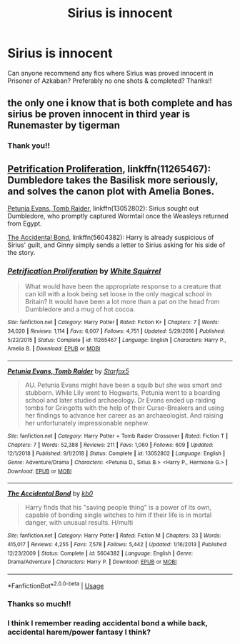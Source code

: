 #+TITLE: Sirius is innocent

* Sirius is innocent
:PROPERTIES:
:Author: pollypckets
:Score: 4
:DateUnix: 1580941528.0
:DateShort: 2020-Feb-06
:END:
Can anyone recommend any fics where Sirius was proved innocent in Prisoner of Azkaban? Preferably no one shots & completed? Thanks!!


** the only one i know that is both complete and has sirius be proven innocent in third year is Runemaster by tigerman
:PROPERTIES:
:Author: Neriasa
:Score: 2
:DateUnix: 1580947402.0
:DateShort: 2020-Feb-06
:END:

*** Thank you!!
:PROPERTIES:
:Author: pollypckets
:Score: 1
:DateUnix: 1580957542.0
:DateShort: 2020-Feb-06
:END:


** [[https://www.fanfiction.net/s/11265467/1/Petrification-Proliferation][Petrification Proliferation]], linkffn(11265467): Dumbledore takes the Basilisk more seriously, and solves the canon plot with Amelia Bones.

[[https://www.fanfiction.net/s/13052802/1/Petunia-Evans-Tomb-Raider][Petunia Evans, Tomb Raider]], linkffn(13052802): Sirius sought out Dumbledore, who promptly captured Wormtail once the Weasleys returned from Egypt.

[[https://www.fanfiction.net/s/5604382/1/The-Accidental-Bond][The Accidental Bond]], linkffn(5604382): Harry is already suspicious of Sirius' guilt, and Ginny simply sends a letter to Sirius asking for his side of the story.
:PROPERTIES:
:Author: InquisitorCOC
:Score: 2
:DateUnix: 1580962731.0
:DateShort: 2020-Feb-06
:END:

*** [[https://www.fanfiction.net/s/11265467/1/][*/Petrification Proliferation/*]] by [[https://www.fanfiction.net/u/5339762/White-Squirrel][/White Squirrel/]]

#+begin_quote
  What would have been the appropriate response to a creature that can kill with a look being set loose in the only magical school in Britain? It would have been a lot more than a pat on the head from Dumbledore and a mug of hot cocoa.
#+end_quote

^{/Site/:} ^{fanfiction.net} ^{*|*} ^{/Category/:} ^{Harry} ^{Potter} ^{*|*} ^{/Rated/:} ^{Fiction} ^{K+} ^{*|*} ^{/Chapters/:} ^{7} ^{*|*} ^{/Words/:} ^{34,020} ^{*|*} ^{/Reviews/:} ^{1,114} ^{*|*} ^{/Favs/:} ^{6,007} ^{*|*} ^{/Follows/:} ^{4,751} ^{*|*} ^{/Updated/:} ^{5/29/2016} ^{*|*} ^{/Published/:} ^{5/22/2015} ^{*|*} ^{/Status/:} ^{Complete} ^{*|*} ^{/id/:} ^{11265467} ^{*|*} ^{/Language/:} ^{English} ^{*|*} ^{/Characters/:} ^{Harry} ^{P.,} ^{Amelia} ^{B.} ^{*|*} ^{/Download/:} ^{[[http://www.ff2ebook.com/old/ffn-bot/index.php?id=11265467&source=ff&filetype=epub][EPUB]]} ^{or} ^{[[http://www.ff2ebook.com/old/ffn-bot/index.php?id=11265467&source=ff&filetype=mobi][MOBI]]}

--------------

[[https://www.fanfiction.net/s/13052802/1/][*/Petunia Evans, Tomb Raider/*]] by [[https://www.fanfiction.net/u/2548648/Starfox5][/Starfox5/]]

#+begin_quote
  AU. Petunia Evans might have been a squib but she was smart and stubborn. While Lily went to Hogwarts, Petunia went to a boarding school and later studied archaeology. Dr Evans ended up raiding tombs for Gringotts with the help of their Curse-Breakers and using her findings to advance her career as an archaeologist. And raising her unfortunately impressionable nephew.
#+end_quote

^{/Site/:} ^{fanfiction.net} ^{*|*} ^{/Category/:} ^{Harry} ^{Potter} ^{+} ^{Tomb} ^{Raider} ^{Crossover} ^{*|*} ^{/Rated/:} ^{Fiction} ^{T} ^{*|*} ^{/Chapters/:} ^{7} ^{*|*} ^{/Words/:} ^{52,388} ^{*|*} ^{/Reviews/:} ^{211} ^{*|*} ^{/Favs/:} ^{1,060} ^{*|*} ^{/Follows/:} ^{609} ^{*|*} ^{/Updated/:} ^{12/1/2018} ^{*|*} ^{/Published/:} ^{9/1/2018} ^{*|*} ^{/Status/:} ^{Complete} ^{*|*} ^{/id/:} ^{13052802} ^{*|*} ^{/Language/:} ^{English} ^{*|*} ^{/Genre/:} ^{Adventure/Drama} ^{*|*} ^{/Characters/:} ^{<Petunia} ^{D.,} ^{Sirius} ^{B.>} ^{<Harry} ^{P.,} ^{Hermione} ^{G.>} ^{*|*} ^{/Download/:} ^{[[http://www.ff2ebook.com/old/ffn-bot/index.php?id=13052802&source=ff&filetype=epub][EPUB]]} ^{or} ^{[[http://www.ff2ebook.com/old/ffn-bot/index.php?id=13052802&source=ff&filetype=mobi][MOBI]]}

--------------

[[https://www.fanfiction.net/s/5604382/1/][*/The Accidental Bond/*]] by [[https://www.fanfiction.net/u/1251524/kb0][/kb0/]]

#+begin_quote
  Harry finds that his "saving people thing" is a power of its own, capable of bonding single witches to him if their life is in mortal danger, with unusual results. H/multi
#+end_quote

^{/Site/:} ^{fanfiction.net} ^{*|*} ^{/Category/:} ^{Harry} ^{Potter} ^{*|*} ^{/Rated/:} ^{Fiction} ^{M} ^{*|*} ^{/Chapters/:} ^{33} ^{*|*} ^{/Words/:} ^{415,017} ^{*|*} ^{/Reviews/:} ^{4,255} ^{*|*} ^{/Favs/:} ^{7,578} ^{*|*} ^{/Follows/:} ^{5,442} ^{*|*} ^{/Updated/:} ^{1/16/2013} ^{*|*} ^{/Published/:} ^{12/23/2009} ^{*|*} ^{/Status/:} ^{Complete} ^{*|*} ^{/id/:} ^{5604382} ^{*|*} ^{/Language/:} ^{English} ^{*|*} ^{/Genre/:} ^{Drama/Adventure} ^{*|*} ^{/Characters/:} ^{Harry} ^{P.} ^{*|*} ^{/Download/:} ^{[[http://www.ff2ebook.com/old/ffn-bot/index.php?id=5604382&source=ff&filetype=epub][EPUB]]} ^{or} ^{[[http://www.ff2ebook.com/old/ffn-bot/index.php?id=5604382&source=ff&filetype=mobi][MOBI]]}

--------------

*FanfictionBot*^{2.0.0-beta} | [[https://github.com/tusing/reddit-ffn-bot/wiki/Usage][Usage]]
:PROPERTIES:
:Author: FanfictionBot
:Score: 1
:DateUnix: 1580962800.0
:DateShort: 2020-Feb-06
:END:


*** Thanks so much!!
:PROPERTIES:
:Author: pollypckets
:Score: 1
:DateUnix: 1580992069.0
:DateShort: 2020-Feb-06
:END:


*** I think I remember reading accidental bond a while back, accidental harem/power fantasy I think?
:PROPERTIES:
:Author: dancortens
:Score: 1
:DateUnix: 1581041594.0
:DateShort: 2020-Feb-07
:END:
